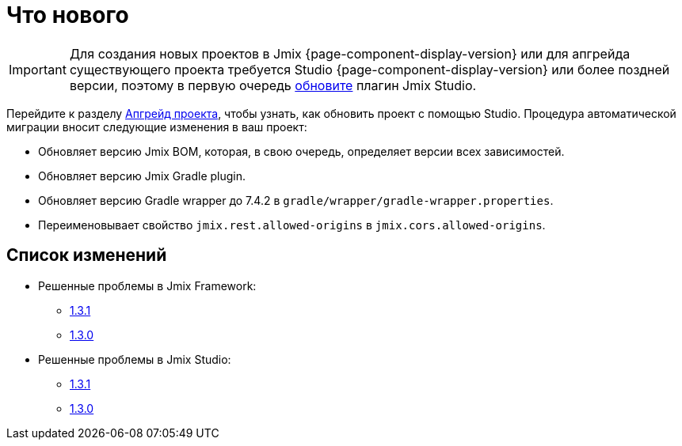 = Что нового

IMPORTANT: Для создания новых проектов в Jmix {page-component-display-version} или для апгрейда существующего проекта требуется Studio {page-component-display-version} или более поздней версии, поэтому в первую очередь xref:studio:update.adoc[обновите] плагин Jmix Studio.

Перейдите к разделу xref:studio:project.adoc#upgrading-project[Апгрейд проекта], чтобы узнать, как обновить проект с помощью Studio. Процедура автоматической миграции вносит следующие изменения в ваш проект:

* Обновляет версию Jmix BOM, которая, в свою очередь, определяет версии всех зависимостей.
* Обновляет версию Jmix Gradle plugin.
* Обновляет версию Gradle wrapper до 7.4.2 в `gradle/wrapper/gradle-wrapper.properties`.
* Переименовывает свойство `jmix.rest.allowed-origins` в `jmix.cors.allowed-origins`.

[[changelog]]
== Список изменений

* Решенные проблемы в Jmix Framework:

** https://github.com/jmix-framework/jmix/issues?q=is%3Aclosed+milestone%3A1.3.1[1.3.1^]
** https://github.com/jmix-framework/jmix/issues?q=is%3Aclosed+milestone%3A1.3.0[1.3.0^]

* Решенные проблемы в Jmix Studio:

** https://youtrack.jmix.io/issues/JST?q=Fixed%20in%20builds:%201.3.1[1.3.1^]
** https://youtrack.jmix.io/issues/JST?q=Fixed%20in%20builds:%201.3.0,-1.2.*[1.3.0^]